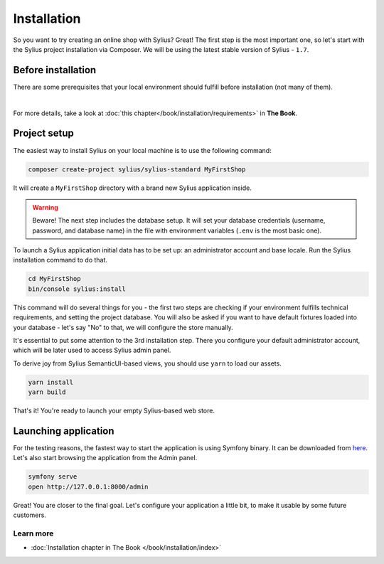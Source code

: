 Installation
============

So you want to try creating an online shop with Sylius? Great! The first step is the most important one, so let's start
with the Sylius project installation via Composer. We will be using the latest stable version of Sylius - ``1.7``.

Before installation
-------------------

There are some prerequisites that your local environment should fulfill before installation (not many of them).

.. image:: ../_images/installation_checklist.png
    :align: center
    :scale: 60%

|

For more details, take a look at :doc:`this chapter</book/installation/requirements>` in **The Book**.

Project setup
-------------

The easiest way to install Sylius on your local machine is to use the following command:

.. code-block:: bash

    composer create-project sylius/sylius-standard MyFirstShop

It will create a ``MyFirstShop`` directory with a brand new Sylius application inside.

.. warning::

    Beware! The next step includes the database setup. It will set your database credentials
    (username, password, and database name) in the file with environment variables (``.env`` is the most basic one).

To launch a Sylius application initial data has to be set up: an administrator account and base locale.
Run the Sylius installation command to do that.

.. code-block:: bash

    cd MyFirstShop
    bin/console sylius:install

This command will do several things for you - the first two steps are checking if your environment fulfills technical requirements,
and setting the project database. You will also be asked if you want to have default fixtures loaded into your database - let's say
"No" to that, we will configure the store manually.

.. image:: /_images/getting-started-with-sylius/installation1.png

It's essential to put some attention to the 3rd installation step. There you configure your default administrator account, which
will be later used to access Sylius admin panel.

.. image:: /_images/getting-started-with-sylius/installation2.png

To derive joy from Sylius SemanticUI-based views, you should use ``yarn`` to load our assets.

.. code-block:: bash

    yarn install
    yarn build

That's it! You're ready to launch your empty Sylius-based web store.

Launching application
---------------------

For the testing reasons, the fastest way to start the application is using Symfony binary. It can be downloaded from `here <https://symfony.com/download>`_. Let's also start
browsing the application from the Admin panel.

.. code-block:: bash

    symfony serve
    open http://127.0.0.1:8000/admin

Great! You are closer to the final goal. Let's configure your application a little bit, to make it usable by some future customers.

Learn more
##########

* :doc:`Installation chapter in The Book </book/installation/index>`

